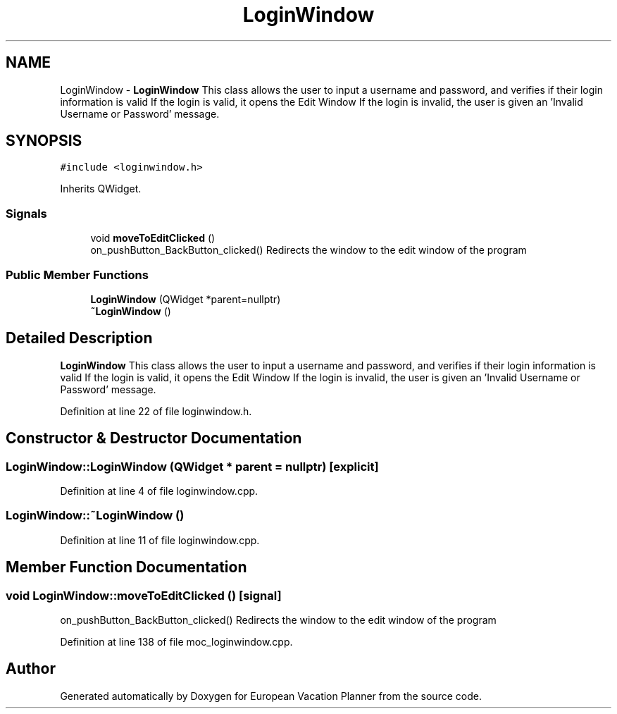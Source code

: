 .TH "LoginWindow" 3 "Sun Oct 20 2019" "Version 1.0" "European Vacation Planner" \" -*- nroff -*-
.ad l
.nh
.SH NAME
LoginWindow \- \fBLoginWindow\fP This class allows the user to input a username and password, and verifies if their login information is valid If the login is valid, it opens the Edit Window If the login is invalid, the user is given an 'Invalid Username or Password' message\&.  

.SH SYNOPSIS
.br
.PP
.PP
\fC#include <loginwindow\&.h>\fP
.PP
Inherits QWidget\&.
.SS "Signals"

.in +1c
.ti -1c
.RI "void \fBmoveToEditClicked\fP ()"
.br
.RI "on_pushButton_BackButton_clicked() Redirects the window to the edit window of the program "
.in -1c
.SS "Public Member Functions"

.in +1c
.ti -1c
.RI "\fBLoginWindow\fP (QWidget *parent=nullptr)"
.br
.ti -1c
.RI "\fB~LoginWindow\fP ()"
.br
.in -1c
.SH "Detailed Description"
.PP 
\fBLoginWindow\fP This class allows the user to input a username and password, and verifies if their login information is valid If the login is valid, it opens the Edit Window If the login is invalid, the user is given an 'Invalid Username or Password' message\&. 
.PP
Definition at line 22 of file loginwindow\&.h\&.
.SH "Constructor & Destructor Documentation"
.PP 
.SS "LoginWindow::LoginWindow (QWidget * parent = \fCnullptr\fP)\fC [explicit]\fP"

.PP
Definition at line 4 of file loginwindow\&.cpp\&.
.SS "LoginWindow::~LoginWindow ()"

.PP
Definition at line 11 of file loginwindow\&.cpp\&.
.SH "Member Function Documentation"
.PP 
.SS "void LoginWindow::moveToEditClicked ()\fC [signal]\fP"

.PP
on_pushButton_BackButton_clicked() Redirects the window to the edit window of the program 
.PP
Definition at line 138 of file moc_loginwindow\&.cpp\&.

.SH "Author"
.PP 
Generated automatically by Doxygen for European Vacation Planner from the source code\&.
